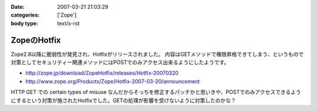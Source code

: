 :date: 2007-03-21 21:03:29
:categories: ['Zope']
:body type: text/x-rst

============
ZopeのHotfix
============

Zope2.8以降に脆弱性が発見され、Hotfixがリリースされました。
内容はGETメソッドで権限昇格できてしまう、というもので対策としてセキュリティー関連メソッドにはPOSTでのみアクセス出来るようにしたようです。

- http://zope.jp/download/ZopeHotfix/releases/Hotfix-20070320
- http://www.zope.org/Products/Zope/Hotfix-2007-03-20/announcement

HTTP GET での certain types of misuse なんだからそっちを修正するパッチかと思いきや、POSTでのみアクセスできるようにするという対策が施されたHotfixでした。GETの処理が影響を受けないように対策したのかな？


.. :extend type: text/html
.. :extend:
